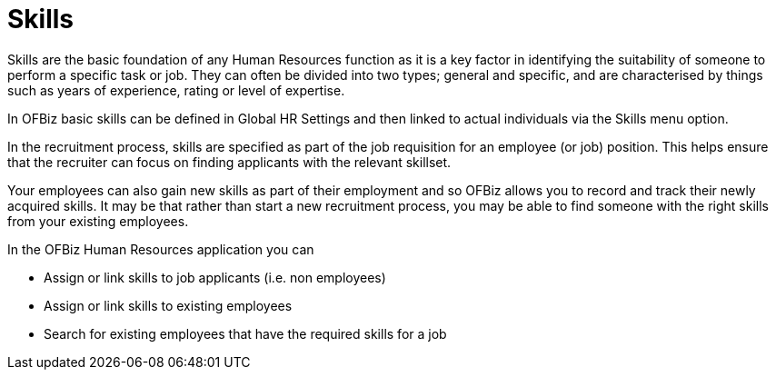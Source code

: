 ////
Licensed to the Apache Software Foundation (ASF) under one
or more contributor license agreements.  See the NOTICE file
distributed with this work for additional information
regarding copyright ownership.  The ASF licenses this file
to you under the Apache License, Version 2.0 (the
"License"); you may not use this file except in compliance
with the License.  You may obtain a copy of the License at

http://www.apache.org/licenses/LICENSE-2.0

Unless required by applicable law or agreed to in writing,
software distributed under the License is distributed on an
"AS IS" BASIS, WITHOUT WARRANTIES OR CONDITIONS OF ANY
KIND, either express or implied.  See the License for the
specific language governing permissions and limitations
under the License.
////
= Skills

Skills are the basic foundation of any Human Resources function as it is a key
factor in identifying the suitability of someone to perform a specific task or 
job. They can often be divided into two types; general and specific, and are 
characterised by things such as years of experience, rating or level of 
expertise.

In OFBiz basic skills can be defined in Global HR Settings and then linked to 
actual individuals via the Skills menu option. 

In the recruitment process, skills are specified as part of the job requisition 
for an employee (or job) position. This helps ensure that the recruiter can focus 
on finding applicants with the relevant skillset.

Your employees can also gain new skills as part of their employment and so OFBiz
 allows you to record and track their newly acquired skills. It may be that 
rather than start a new recruitment process, you may be able to find someone 
with the right skills from your existing employees.


In the OFBiz Human Resources application you can

* Assign or link skills to job applicants (i.e. non employees)
* Assign or link skills to existing employees
* Search for existing employees that have the required skills for a job


